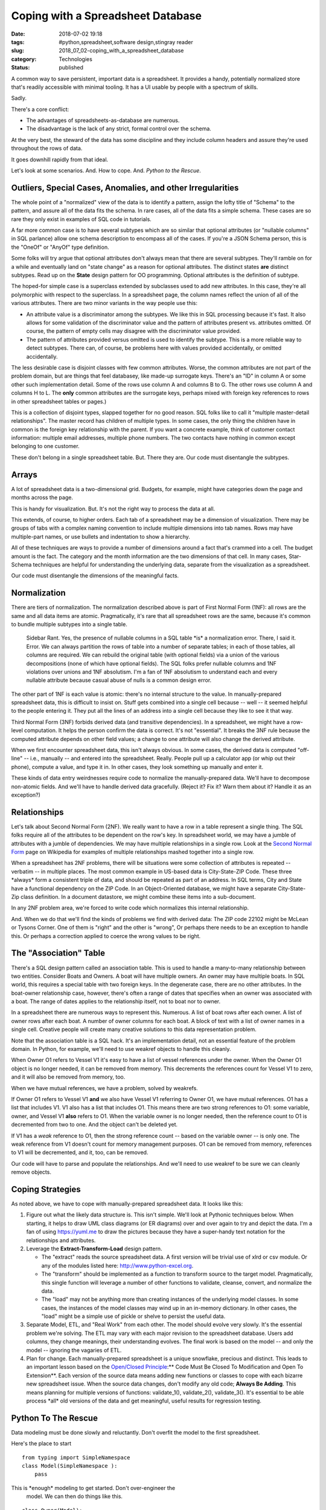 Coping with a Spreadsheet Database
==================================

:date: 2018-07-02 19:18
:tags: #python,spreadsheet,software design,stingray reader
:slug: 2018_07_02-coping_with_a_spreadsheet_database
:category: Technologies
:status: published


A common way to save persistent, important data is a spreadsheet. It
provides a handy, potentially normalized store that's readily
accessible with minimal tooling. It has a UI usable by people with a
spectrum of skills.

Sadly.

There's a core conflict:

-  The advantages of spreadsheets-as-database are numerous.

-  The disadvantage is the lack of any strict, formal control over the
   schema.


At the very best, the steward of the data has some discipline and they
include column headers and assure they're used throughout the rows of
data.

It goes downhill rapidly from that ideal.

Let's look at some scenarios. And. How to cope. And. *Python to the Rescue*.

Outliers, Special Cases, Anomalies, and other Irregularities
------------------------------------------------------------


The whole point of a "normalized" view of the data is to identify a
pattern, assign the lofty title of "Schema" to the pattern, and assure
all of the data fits the schema. In rare cases, all of the data fits a
simple schema. These cases are so rare they only exist in examples of
SQL code in tutorials.

A far more common case is to have several subtypes which are so
similar that optional attributes (or "nullable columns" in SQL
parlance) allow one schema description to encompass all of the cases.
If you're a JSON Schema person, this is the "OneOf" or "AnyOf" type
definition.

Some folks will try argue that optional attributes don't always mean
that there are several subtypes. They'll ramble on for a while and
eventually land on "state change" as a reason for optional attributes.
The distinct states **are** distinct subtypes. Read up on the
**State** design pattern for OO programming. Optional attributes is
the definition of subtype.

The hoped-for simple case is a superclass extended by subclasses used
to add new attributes. In this case, they're all polymorphic with
respect to the superclass. In a spreadsheet page, the column names
reflect the union of all of the various attributes. There are two
minor variants in the way people use this:

-  An attribute value is a discriminator among the subtypes. We like
   this in SQL processing because it's fast. It also allows for some
   validation of the discriminator value and the pattern of attributes
   present vs. attributes omitted. Of course, the pattern of empty cells
   may disagree with the discriminator value provided.

-  The pattern of attributes provided versus omitted is used to identify
   the subtype. This is a more reliable way to detect subtypes. There
   can, of course, be problems here with values provided accidentally,
   or omitted accidentally.


The less desirable case is disjoint classes with few common
attributes. Worse, the common attributes are not part of the problem
domain, but are things that feel databasey, like made-up surrogate
keys. There's an "ID" in column A or some other such implementation
detail. Some of the rows use column A and columns B to G. The other
rows use column A and columns H to L. The **only** common attributes
are the surrogate keys, perhaps mixed with foreign key references to
rows in other spreadsheet tables or pages.)


This is a collection of disjoint types, slapped together for no good
reason. SQL folks like to call it "multiple master-detail
relationships". The master record has children of multiple types. In
some cases, the only thing the children have in common is the foreign
key relationship with the parent. If you want a concrete example,
think of customer contact information: multiple email addresses,
multiple phone numbers. The two contacts have nothing in common
except belonging to one customer.


These don't belong in a single spreadsheet table. But. There they
are. Our code must disentangle the subtypes.




Arrays
------


A lot of spreadsheet data is a two-dimensional grid. Budgets, for
example, might have categories down the page and months across the
page.


This is handy for visualization. But. It's not the right way to
process the data at all.


This extends, of course, to higher orders. Each tab of a spreadsheet
may be a dimension of visualization. There may be groups of tabs with
a complex naming convention to include multiple dimensions into tab
names. Rows may have multiple-part names, or use bullets and
indentation to show a hierarchy.


All of these techniques are ways to provide a number of dimensions
around a fact that's crammed into a cell. The budget amount is the
fact. The category and the month information are the two dimensions
of that cell. In many cases, Star-Schema techniques are helpful for
understanding the underlying data, separate from the visualization as
a spreadsheet.


Our code must disentangle the dimensions of the meaningful facts.

Normalization
-------------


There are tiers of normalization. The normalization described above is
part of First Normal Form (1NF): all rows are the same and all data
items are atomic. Pragmatically, it's rare that all spreadsheet rows
are the same, because it's common to bundle multiple subtypes into a
single table.

   Sidebar Rant. Yes, the presence of nullable columns in a SQL table
   \*is\* a normalization error. There, I said it. Error. We can always
   partition the rows of table into a number of separate tables; in each
   of those tables, all columns are required. We can rebuild the
   original table (with optional fields) via a union of the various
   decompositions (none of which have optional fields). The SQL folks
   prefer nullable columns and 1NF violations over unions and 1NF
   absolutism. I'm a fan of 1NF absolutism to understand each and every
   nullable attribute because casual abuse of nulls is a common design
   error.


The other part of 1NF is each value is atomic: there's no internal
structure to the value. In manually-prepared spreadsheet data, this is
difficult to insist on.  Stuff gets combined into a single cell
because -- well -- it seemed helpful to the people entering it. They
put all the lines of an address into a single cell because they like
to see it that way.

Third Normal Form (3NF) forbids derived data (and transitive
dependencies). In a spreadsheet, we might have a row-level
computation. It helps the person confirm the data is correct. It's not
"essential". It breaks the 3NF rule because the computed attribute
depends on other field values; a change to one attribute will also
change the derived attribute.

When we first encounter spreadsheet data, this isn't always obvious.
In some cases, the derived data is computed "off-line" -- i.e.,
manually -- and entered into the spreadsheet. Really. People pull up a
calculator app (or whip out their phone), compute a value, and type it
in. In other cases, they look something up manually and enter it.

These kinds of data entry weirdnesses require code to normalize the
manually-prepared data. We'll have to decompose non-atomic fields. And
we'll have to handle derived data gracefully. (Reject it? Fix it? Warn
them about it? Handle it as an exception?)

Relationships
-------------


Let's talk about Second Normal Form (2NF). We really want to have a
row in a table represent a single thing. The SQL folks require all of
the attributes to be dependent on the row's key. In spreadsheet world,
we may have a jumble of attributes with a jumble of dependencies. We
may have multiple relationships in a single row.  Look at the `Second
Normal Form <https://en.wikipedia.org/wiki/Second_normal_form>`__ page
on Wikipedia for examples of multiple relationships mashed together
into a single row.

When a spreadsheet has 2NF problems, there will be situations were
some collection of attributes is repeated -- verbatim -- in multiple
places. The most common example in US-based data is City-State-ZIP
Code. These three \*always\* form a consistent triple of data, and
should be repeated as part of an address. In SQL terms, City and State
have a functional dependency on the ZIP Code. In an Object-Oriented
database, we might have a separate City-State-Zip class definition. In
a document datastore, we might combine these items into a
sub-document.

In any 2NF problem area, we're forced to write code which normalizes
this internal relationship.

And. When we do that we'll find the kinds of problems we find with
derived data: The ZIP code 22102 might be McLean or Tysons Corner. One
of them is "right" and the other is "wrong", Or perhaps there needs to
be an exception to handle this. Or perhaps a correction applied to
coerce the wrong values to be right.

The "Association" Table
-----------------------


There's a SQL design pattern called an association table. This is
used to handle a many-to-many relationship between two entities.
Consider Boats and Owners. A boat will have multiple owners. An owner
may have multiple boats. In SQL world, this requires a special table
with two foreign keys. In the degenerate case, there are no other
attributes. In the boat-owner relationship case, however, there's
often a range of dates that specifies when an owner was associated
with a boat. The range of dates applies to the relationship itself,
not to boat nor to owner.


In a spreadsheet there are numerous ways to represent this. Numerous.
A list of boat rows after each owner.  A list of owner rows after
each boat. A number of owner columns for each boat.  A block of text
with a list of owner names in a single cell. Creative people will
create many creative solutions to this data representation problem.


Note that the association table is a SQL hack. It's an implementation
detail, not an essential feature of the problem domain. In Python,
for example, we'll need to use weakref objects to handle this
cleanly.


When Owner O1 refers to Vessel V1 it's easy to have a list of vessel
references under the owner. When the Owner O1 object is no longer
needed, it can be removed from memory. This decrements the references
count for Vessel V1 to zero, and it will also be removed from memory,
too.


When we have mutual references, we have a problem, solved by
weakrefs.


If Owner O1 refers to Vessel V1 **and** we also have Vessel V1
referring to Owner O1, we have mutual references. O1 has a list that
includes V1.  V1 also has a list that includes O1. This means there
are two strong references to O1: some variable, owner, and Vessel V1
**also** refers to O1. When the variable owner is no longer needed,
then the reference count to O1 is decremented from two to one. And
the object can't be deleted yet.


If V1 has a *weak* reference to O1, then the strong reference count
-- based on the variable owner -- is only one. The weak reference
from V1 doesn't count for memory management purposes. O1 can be
removed from memory, references to V1 will be decremented, and it,
too, can be removed.


Our code will have to parse and populate the relationships. And we'll
need to use weakref to be sure we can cleanly remove objects.

Coping Strategies
-----------------


As noted above, we have to cope with manually-prepared spreadsheet
data. It looks like this:

#. Figure out what the likely data structure is. This isn't simple.
   We'll look at Pythonic techniques below. When starting, it helps to
   draw UML class diagrams (or ER diagrams) over and over again to try
   and depict the data. I'm a fan of
   using `https://yuml.me <https://yuml.me/>`__ to draw the pictures
   because they have a super-handy text notation for the relationships
   and attributes.

#. Leverage the **Extract-Transform-Load** design pattern.

   -  The "extract" reads the source spreadsheet data. A first version
      will be trivial use of xlrd or csv module. Or any of the modules
      listed
      here: `http://www.python-excel.org <http://www.python-excel.org/>`__.

   -  The "transform" should be implemented as a function to transform
      source to the target model. Pragmatically, this single function
      will leverage a number of other functions to validate, cleanse,
      convert, and normalize the data.

   -  The "load" may not be anything more than creating instances of the
      underlying model classes. In some cases, the instances of the
      model classes may wind up in an in-memory dictionary. In other
      cases, the "load" might be a simple use of pickle or shelve to
      persist the useful data.

#. Separate Model, ETL, and "Real Work" from each other. The model
   should evolve very slowly. It's the essential problem we're solving.
   The ETL may vary with each major revision to the spreadsheet
   database. Users add columns, they change meanings, their
   understanding evolves. The final work is based on the model -- and
   only the model -- ignoring the vagaries of ETL.

#. Plan for change. Each manually-prepared spreadsheet is a unique
   snowflake, precious and distinct. This leads to an important lesson
   based on the `Open/Closed
   Principle <https://en.wikipedia.org/wiki/Open%E2%80%93closed_principle>`__:** Code
   Must Be Closed To Modification and Open To Extension**. Each version
   of the source data means adding new functions or classes to cope with
   each bizarre new spreadsheet issue. When the source data changes,
   don't modify any old code; **Always Be Adding**. This means planning
   for multiple versions of functions: validate_1(), validate_2(),
   validate_3().  It's essential to be able process \*all\* old versions
   of the data and get meaningful, useful results for regression
   testing.

Python To The Rescue
--------------------


Data modeling must be done slowly and reluctantly. Don't overfit the
model to the first spreadsheet.

Here's the place to start

::

   from typing import SimpleNamespace
   class Model(SimpleNamespace ):
       pass

This is \*enough\* modeling to get started. Don't over-engineer the
  model. We can then do things like this.

::

   class Owner(Model):
       pass


This defines the class Owner as an instance of some abstract Model
  class. The SimpleNamespace allows us to have **any** attributes we
  think we need.

::

   owner = Owner(vessel=some_id, name=row['name'])




We can leverage the SimpleNamespace to build useful objects with
minimal code. This can be replaced with a typing.NamedTuple or a
@dataclass class definition when the definition is more mature.

The "extract" code needs to gather row-like objects. Ideally, this is
a generator function. Because normalization and dereferencing may
require multiple passes through the data, a list can be slightly
easier to deal with. We'll come back to normalization and
dereferencing below.

For some background in the classes used here,
see https://sourceforge.net/projects/stingrayreader/. (Yes, this is
old; I'm thinking of moving it to GitHub and updating it to Python
3.7.)

::

   def load_live_rows(workbook, sheet_name):
       sheet1 = sheet.EmbeddedSchemaSheet(workbook, sheet_name, schema.loader.HeadingRowSchemaLoader)
       dict_rows = sheet1.schema.rows_as_dict_iter(sheet1)
       clean_data = filter(lambda row:not row['Hull No.'].is_empty(), dict_rows)
       initial_data = take_until(lambda row:row['Hull No.'].to_str() == 'Definitely WB Owners:', clean_data)
       return list(initial_data)




Step-by-step.

#. We're working with a sheet that has the schema embedded in it. That
   means using the heading rows as column information. The
   HeadingRowSchemaLoader will be grabbing the first few rows from the
   EmbeddedSchemaSheet. Sometimes we need more complex loaders to read
   multiple rows. If the schema is separate from the sheet, then the
   loader doesn't interact with the source of data.

#. Each row is modeled as a simple dictionary in this example code.

#. A filter locates rows that have hull numbers. Other rows are quietly
   discarded.

#. The take_until() function reads rows until the matching row is found,
   then stops. This chops off the bottom of the spreadsheet where manual
   notes were kept.


The resulting list of rows can be validated, cleansed, and normalized
to create the useful instances of the various Model subclasses.


Here's the "transform" portion.


::

      def make_owner_1(row: Dict[str, Cell]) -> Owner:
          return Owner(
              last_name=null_strip(row["Owner's Last Name"].to_str()),
              first_name=null_strip(row["Owner's First Name"].to_str()),
              display_name=null_strip(row["Display Name"].to_str()),
              website=null_strip(row["Website"].to_str()),
              owner_vessel=[],
          )


We've built an instance of the Owner subclass of Model by extracting
a number of attributes from the row. There are other columns not
extracted; they are part of various normalizations and dereferencing.
The owner_vessel attribute is a parent-child relationship that can't
be trivially populated from the row. The SQL folks would include a
foreign key in each child that refers to the parent. The vessel page
of the spreadsheet has this information, and it's used to populate
the owner's details. This is one of the dereferencing activities that
needs to be done as part of "loading".

The to_str() method is feature of the Stingray Reader's cell
definitions. Conversion methods like this are not typical of
idiomatic Python code. If we were only creating built-in str, float,
or int, the bunch of conversion methods would be A Bad Idea. To be
useful, we also need to create Decimal objects, and that leads us to
embracing a grid of conversion methods for each cell source to
desired resulting objects. We could use decimal(str(cell)), but it
seems cleaner to use cell.to_decimal().

Multiple Passes
----------------

We often touch the source more than once.

#.  There's a "validate and load" pass to get rows that are sensible
    to process. A generator might make sense here.

#.  There may be a "cleanse and convert" pass to reformat the source
      data, perhaps parsing complex cells into components or combining
      multiple source rows into a single entity description. This, too,
      might involve a generator to restructure the spreadsheet rows into
      something sensible.

#.  There will be multiple "normalization" passes. Any 2NF
    relationships need to be extracted to create model objects. Any
    restructuring of complex dimensions should be handled via
    restructuring source data from grid to rows, or from multiple
    sheets to a single, long, sequence of rows with the various
    dimensions as explicit attributes of each row.

#.  There may be multiple "load" passes to build final objects from
    the source rows. This will often lead to including the built
    objects as part of the source data.

#.  There will be some final "dereferencing" passes where foreign key
    relationships are turned into proper references among the objects.
    These should be weakref references to permit proper garbage
    collection.


At this point, the application will have tidy collections of
Python objects that can be used for the real work.

What's essential is finding a balance between end-user
visualization of the data in a spreadsheet and schema validation
in Python. It's often helpful to be flexible when trying to
automate processing of complex, irregular, manually gathered data.
Letting candidate users work with spreadsheets lowers the barrier
to automation.

Coping with irregularity gets the process started.

As the work matures, some schema controls will tend to evolve.
People tend to recognize the cost and complexity of irregular
data. They will try to identify the patterns and impose some order
on those patterns. As they uncover patterns in the data, the
"schema" will evolve. This is a good thing, and Python lets this
proceed at a human pace.

We can -- easily-- create flexible tools that let people
understand and organize their data.





